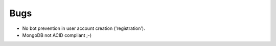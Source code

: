 Bugs
====
- No bot prevention in user account creation ('registration').
- MongoDB not ACID compliant ;-)
